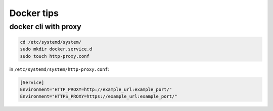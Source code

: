 Docker tips
===========

docker cli with proxy
---------------------

.. code-block:: shell

    cd /etc/systemd/system/
    sudo mkdir docker.service.d
    sudo touch http-proxy.conf

in ``/etc/systemd/system/http-proxy.conf``:

.. code-block::

    [Service]
    Environment="HTTP_PROXY=http://example_url:example_port/"
    Environment="HTTPS_PROXY=https://example_url:example_port/"
